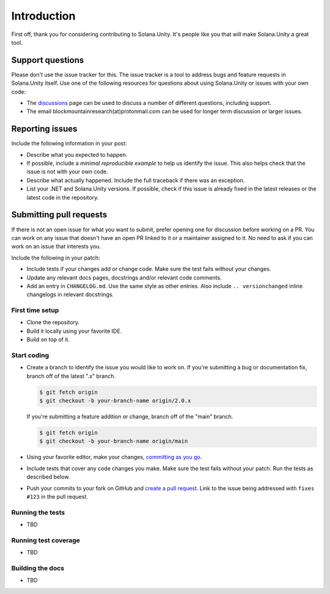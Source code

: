 Introduction
============

First off, thank you for considering contributing to Solana.Unity. It's people like you that will make Solana.Unity a great tool.


Support questions
-----------------

Please don't use the issue tracker for this. The issue tracker is a tool
to address bugs and feature requests in Solana.Unity itself. Use one of the
following resources for questions about using Solana.Unity or issues with your
own code:

-   The `discussions`_ page
    can be used to discuss a number of different questions, including support.
-   The email blockmountainresearch(at)protonmail.com can be used for longer term
    discussion or larger issues.
		
.. _discussions: https://github.com/bmresearch/Solana.Unity/discussions

Reporting issues
----------------

Include the following information in your post:

-   Describe what you expected to happen.
-   If possible, include a `minimal reproducible example` to help us
    identify the issue. This also helps check that the issue is not with
    your own code.
-   Describe what actually happened. Include the full traceback if there
    was an exception.
-   List your .NET and Solana.Unity versions. If possible, check if this
    issue is already fixed in the latest releases or the latest code in
    the repository.
    
Submitting pull requests
------------------

If there is not an open issue for what you want to submit, prefer
opening one for discussion before working on a PR. 
You can work on any issue that doesn't have an open PR linked to it or
a maintainer assigned to it. No need to ask if you can work on
an issue that interests you.

Include the following in your patch:

-   Include tests if your changes add or change code. Make sure the test
    fails without your changes.
-   Update any relevant docs pages, docstrings and/or relevant code comments.
-   Add an entry in ``CHANGELOG.md``. Use the same style as other
    entries. Also include ``.. versionchanged`` inline changelogs in
    relevant docstrings.


First time setup
~~~~~~~~~~~~~~~~

-   Clone the repository.
-   Build it locally using your favorite IDE.
-   Build on top of it.


Start coding
~~~~~~~~~~~~

-   Create a branch to identify the issue you would like to work on. If
    you're submitting a bug or documentation fix, branch off of the
    latest ".x" branch.

    .. code-block:: text

        $ git fetch origin
        $ git checkout -b your-branch-name origin/2.0.x

    If you're submitting a feature addition or change, branch off of the
    "main" branch.

    .. code-block:: text

        $ git fetch origin
        $ git checkout -b your-branch-name origin/main

-   Using your favorite editor, make your changes,
    `committing as you go`_.
-   Include tests that cover any code changes you make. Make sure the
    test fails without your patch. Run the tests as described below.
-   Push your commits to your fork on GitHub and
    `create a pull request`_. Link to the issue being addressed with
    ``fixes #123`` in the pull request.

.. _committing as you go: https://dont-be-afraid-to-commit.readthedocs.io/en/latest/git/commandlinegit.html#commit-your-changes
.. _create a pull request: https://docs.github.com/en/github/collaborating-with-issues-and-pull-requests/creating-a-pull-request


Running the tests
~~~~~~~~~~~~~~~~~


-   TBD


Running test coverage
~~~~~~~~~~~~~~~~~~~~~

-   TBD


Building the docs
~~~~~~~~~~~~~~~~~

-   TBD
